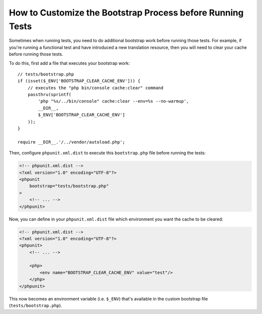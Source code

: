 How to Customize the Bootstrap Process before Running Tests
===========================================================

Sometimes when running tests, you need to do additional bootstrap work before
running those tests. For example, if you're running a functional test and
have introduced a new translation resource, then you will need to clear your
cache before running those tests.

To do this, first add a file that executes your bootstrap work::

    // tests/bootstrap.php
    if (isset($_ENV['BOOTSTRAP_CLEAR_CACHE_ENV'])) {
        // executes the "php bin/console cache:clear" command
        passthru(sprintf(
            'php "%s/../bin/console" cache:clear --env=%s --no-warmup',
            __DIR__,
            $_ENV['BOOTSTRAP_CLEAR_CACHE_ENV']
        ));
    }

    require __DIR__.'/../vendor/autoload.php';

Then, configure ``phpunit.xml.dist`` to execute this ``bootstrap.php`` file
before running the tests:

.. code-block:: xml

    <!-- phpunit.xml.dist -->
    <?xml version="1.0" encoding="UTF-8"?>
    <phpunit
        bootstrap="tests/bootstrap.php"
    >
        <!-- ... -->
    </phpunit>

Now, you can define in your ``phpunit.xml.dist`` file which environment you want the
cache to be cleared:

.. code-block:: xml

    <!-- phpunit.xml.dist -->
    <?xml version="1.0" encoding="UTF-8"?>
    <phpunit>
        <!-- ... -->

        <php>
            <env name="BOOTSTRAP_CLEAR_CACHE_ENV" value="test"/>
        </php>
    </phpunit>

This now becomes an environment variable (i.e. ``$_ENV``) that's available
in the custom bootstrap file (``tests/bootstrap.php``).

.. ready: no
.. revision: d14992116a29795b2135bfa042d04305eea6df0c